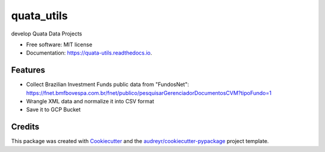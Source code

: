 ===========
quata_utils
===========


.. image:: https://img.shields.io/pypi/v/quata_utils.svg
        :target: https://pypi.python.org/pypi/quata_utils

.. image:: https://img.shields.io/travis/jrtedeschi/quata_utils.svg
        :target: https://travis-ci.com/jrtedeschi/quata_utils

.. image:: https://readthedocs.org/projects/quata-utils/badge/?version=latest
        :target: https://quata-utils.readthedocs.io/en/latest/?version=latest
        :alt: Documentation Status




develop Quata Data Projects


* Free software: MIT license
* Documentation: https://quata-utils.readthedocs.io.


Features
--------

* Collect Brazilian Investment Funds public data from "FundosNet": https://fnet.bmfbovespa.com.br/fnet/publico/pesquisarGerenciadorDocumentosCVM?tipoFundo=1
* Wrangle XML data and normalize it into CSV format
* Save it to GCP Bucket

Credits
-------

This package was created with Cookiecutter_ and the `audreyr/cookiecutter-pypackage`_ project template.

.. _Cookiecutter: https://github.com/audreyr/cookiecutter
.. _`audreyr/cookiecutter-pypackage`: https://github.com/audreyr/cookiecutter-pypackage
